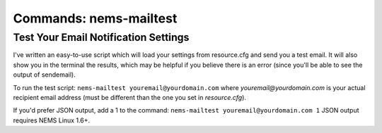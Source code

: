 Commands: nems-mailtest
-----------------------

Test Your Email Notification Settings
~~~~~~~~~~~~~~~~~~~~~~~~~~~~~~~~~~~~~

I've written an easy-to-use script which will load your settings from
resource.cfg and send you a test email. It will also show you in the
terminal the results, which may be helpful if you believe there is an
error (since you'll be able to see the output of sendemail).

To run the test script: ``nems-mailtest youremail@yourdomain.com`` where
*youremail@yourdomain.com* is your actual recipient email address (must
be different than the one you set in *resource.cfg*).

If you'd prefer JSON output, add a 1 to the command:
``nems-mailtest youremail@yourdomain.com 1`` JSON output requires NEMS
Linux 1.6+.
